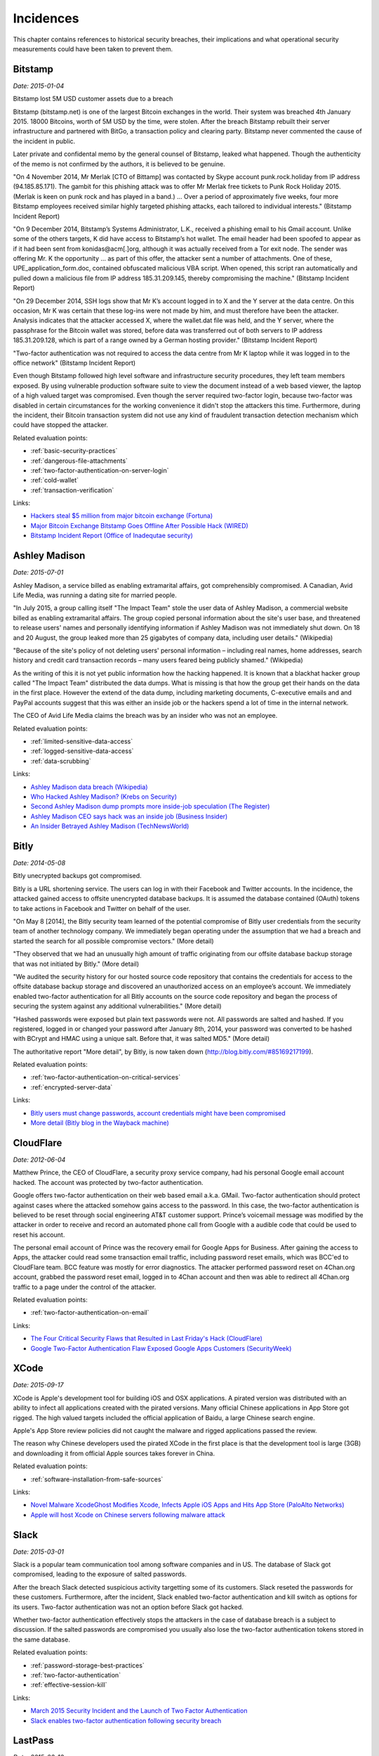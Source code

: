 
.. This is a generated file from data/. DO NOT EDIT.

==========
Incidences
==========

This chapter contains references to historical security breaches, their implications and what operational security measurements could have been taken to prevent them.



.. _bitstamp:

Bitstamp
==============================================================

*Date: 2015-01-04*

Bitstamp lost 5M USD customer assets due to a breach

Bitstamp (bitstamp.net) is one of the largest Bitcoin exchanges in the world. Their system was breached 4th January 2015. 18000 Bitcoins, worth of 5M USD by the time, were stolen. After the breach Bitstamp rebuilt their server infrastructure and partnered with BitGo, a transaction policy and clearing party. Bitstamp never commented the cause of the incident in public.

Later private and confidental memo by the general counsel of Bitstamp, leaked what happened. Though the authenticity of the memo is not confirmed by the authors, it is believed to be genuine.

"On 4 November 2014, Mr Merlak [CTO of Bittamp] was contacted by Skype account punk.rock.holiday from IP address (94.185.85.171). The gambit for this phishing attack was to offer Mr Merlak free tickets to Punk Rock Holiday 2015. (Merlak is keen on punk rock and has played in a band.) ... Over a period of approximately five weeks, four more Bitstamp employees received similar highly targeted phishing attacks, each tailored to individual interests." (Bitstamp Incident Report)

"On 9 December 2014, Bitstamp’s Systems Administrator, L.K., received a phishing email to his Gmail account. Unlike some of the others targets, K did have access to Bitstamp’s hot wallet. The email header had been spoofed to appear as if it had been sent from konidas@acm[.]org, although it was actually received from a Tor exit node. The sender was offering Mr. K the opportunity ... as part of this offer, the attacker sent a number of attachments. One of these, UPE_application_form.doc, contained obfuscated malicious VBA script. When opened, this script ran automatically and pulled down a malicious file from IP address 185.31.209.145, thereby compromising the machine." (Bitstamp Incident Report)

"On 29 December 2014, SSH logs show that Mr K’s account logged in to X and the Y server at the data centre. On this occasion, Mr K was certain that these log-ins were not made by him, and must therefore have been the attacker. Analysis indicates that the attacker accessed X, where the wallet.dat file was held, and the Y server, where the passphrase for the Bitcoin wallet was stored, before data was transferred out of both servers to IP address 185.31.209.128, which is part of a range owned by a German hosting provider." (Bitstamp Incident Report)

"Two-factor authentication was not required to access the data centre from Mr K laptop while it was logged in to the office network" (Bitstamp Incident Report)

Even though Bitstamp followed high level software and infrastructure security procedures, they left team members exposed. By using vulnerable production software suite to view the document instead of a web based viewer, the laptop of a high valued target was compromised. Even though the server required two-factor login, because two-factor was disabled in certain circumstances for the working convenience it didn't stop the attackers this time. Furthermore, during the incident, their Bitcoin transaction system did not use any kind of fraudulent transaction detection mechanism which could have stopped the attacker.



Related evaluation points:

- :ref:`basic-security-practices`

- :ref:`dangerous-file-attachments`

- :ref:`two-factor-authentication-on-server-login`

- :ref:`cold-wallet`

- :ref:`transaction-verification`





Links:

- `Hackers steal $5 million from major bitcoin exchange (Fortuna) <http://fortune.com/2015/01/05/bitstamp-bitcoin-freeze-hack/>`_

- `Major Bitcoin Exchange Bitstamp Goes Offline After Possible Hack (WIRED) <http://www.wired.com/2015/01/bitstamp-offline/>`_

- `Bitstamp Incident Report (Office of Inadequtae security) <http://www.databreaches.net/bitstamp-incident-report-february-2015/>`_





.. _ashley-madison:

Ashley Madison
==============================================================

*Date: 2015-07-01*

Ashley Madison, a service billed as enabling extramarital affairs, got comprehensibly compromised. A Canadian, Avid Life Media, was running a dating site for married people.

"In July 2015, a group calling itself "The Impact Team" stole the user data of Ashley Madison, a commercial website billed as enabling extramarital affairs. The group copied personal information about the site's user base, and threatened to release users' names and personally identifying information if Ashley Madison was not immediately shut down. On 18 and 20 August, the group leaked more than 25 gigabytes of company data, including user details." (Wikipedia)

"Because of the site's policy of not deleting users' personal information – including real names, home addresses, search history and credit card transaction records – many users feared being publicly shamed." (Wikipedia)

As the writing of this it is not yet public information how the hacking happened. It is known that a blackhat hacker group called "The Impact Team" distributed the data dumps. What is missing is that how the group get their hands on the data in the first place. However the extend of the data dump, including marketing documents, C-executive emails and and PayPal accounts suggest that this was either an inside job or the hackers spend a lot of time in the internal network.

The CEO of Avid Life Media claims the breach was by an insider who was not an employee.



Related evaluation points:

- :ref:`limited-sensitive-data-access`

- :ref:`logged-sensitive-data-access`

- :ref:`data-scrubbing`





Links:

- `Ashley Madison data breach (Wikipedia) <https://en.wikipedia.org/wiki/Ashley_Madison_data_breach>`_

- `Who Hacked Ashley Madison? (Krebs on Security) <http://krebsonsecurity.com/2015/08/who-hacked-ashley-madison/>`_

- `Second Ashley Madison dump prompts more inside-job speculation (The Register) <http://www.theregister.co.uk/2015/08/21/ashley_madison_inside_job_speculation/>`_

- `Ashley Madison CEO says hack was an inside job (Business Insider) <http://uk.businessinsider.com/ashley-madison-ceo-says-hack-was-an-inside-job-2015-7?r=US&IR=T>`_

- `An Insider Betrayed Ashley Madison (TechNewsWorld) <http://www.technewsworld.com/story/82455.html>`_





.. _bitly:

Bitly
==============================================================

*Date: 2014-05-08*

Bitly unecrypted backups got compromised.

Bitly is a URL shortening service. The users can log in with their Facebook and Twitter accounts. In the incidence, the attacked gained access to offsite unencrypted database backups. It is assumed the database contained (OAuth) tokens to take actions in Facebook and Twitter on behalf of the user.

"On May 8 [2014], the Bitly security team learned of the potential compromise of Bitly user credentials from the security team of another technology company. We immediately began operating under the assumption that we had a breach and started the search for all possible compromise vectors." (More detail)

"They observed that we had an unusually high amount of traffic originating from our offsite database backup storage that was not initiated by Bitly." (More detail)

"We audited the security history for our hosted source code repository that contains the credentials for access to the offsite database backup storage and discovered an unauthorized access on an employee’s account.  We immediately enabled two-factor authentication for all Bitly accounts on the source code repository and began the process of securing the system against any additional vulnerabilities." (More detail)

"Hashed passwords were exposed but plain text passwords were not.  All passwords are salted and hashed.  If you registered, logged in or changed your password after January 8th, 2014, your password was converted to be hashed with BCrypt and HMAC using a unique salt.  Before that, it was salted MD5." (More detail)

The authoritative report "More detail", by Bitly, is now taken down (http://blog.bitly.com/#85169217199).



Related evaluation points:

- :ref:`two-factor-authentication-on-critical-services`

- :ref:`encrypted-server-data`





Links:

- `Bitly users must change passwords, account credentials might have been compromised <http://www.techtimes.com/articles/6773/20140510/bitly-users-must-change-passwords-account-credentials-might-have-been-compromised.htm>`_

- `More detail (Bitly blog in the Wayback machine) <https://web.archive.org/web/20140515093107/http://blog.bitly.com/>`_





.. _cloudflare:

CloudFlare
==============================================================

*Date: 2012-06-04*

Matthew Prince, the CEO of CloudFlare, a security proxy service company, had his personal Google email account hacked. The account was protected by two-factor authentication.

Google offers two-factor authentication on their web based email a.k.a. GMail. Two-factor authentication should protect against cases where the attacked somehow gains access to the password. In this case, the two-factor authentication is believed to be reset through social engineering AT&T customer support. Prince’s voicemail message was modified by the attacker in order to receive and record an automated phone call from Google with a audible code that could be used to reset his account.

The personal email account of Prince was the recovery email for Google Apps for Business. After gaining the access to Apps, the attacker could read some transaction email traffic, including password reset emails, which was BCC'ed to CloudFlare team. BCC feature was mostly for error diagnostics. The attacker performed password reset on 4Chan.org account, grabbed the password reset email, logged in to 4Chan account and then was able to redirect all 4Chan.org traffic to a page under the control of the attacker.



Related evaluation points:

- :ref:`two-factor-authentication-on-email`





Links:

- `The Four Critical Security Flaws that Resulted in Last Friday's Hack (CloudFlare) <https://blog.cloudflare.com/the-four-critical-security-flaws-that-resulte/>`_

- `Google Two-Factor Authentication Flaw Exposed Google Apps Customers (SecurityWeek) <http://www.securityweek.com/exclusive-google-two-factor-authentication-flaw-exposed-google-apps-customers>`_





.. _xcode:

XCode
==============================================================

*Date: 2015-09-17*

XCode is Apple's development tool for building iOS and OSX applications. A pirated version was distributed with an ability to infect all applications created with the pirated versions. Many official Chinese applications in App Store got rigged. The high valued targets included the official application of Baidu, a large Chinese search engine.

Apple's App Store review policies did not caught the malware and rigged applications passed the review.

The reason why Chinese developers used the pirated XCode in the first place is that the development tool is large (3GB) and downloading it from official Apple sources takes forever in China.



Related evaluation points:

- :ref:`software-installation-from-safe-sources`





Links:

- `Novel Malware XcodeGhost Modifies Xcode, Infects Apple iOS Apps and Hits App Store (PaloAlto Networks) <http://researchcenter.paloaltonetworks.com/2015/09/novel-malware-xcodeghost-modifies-xcode-infects-apple-ios-apps-and-hits-app-store/#>`_

- `Apple will host Xcode on Chinese servers following malware attack <http://mashable.com/2015/09/24/apple-xcode-china/>`_





.. _slack:

Slack
==============================================================

*Date: 2015-03-01*

Slack is a popular team communication tool among software companies and in US. The database of Slack got compromised, leading to the exposure of salted passwords.

After the breach Slack detected suspicious activity targetting some of its customers. Slack reseted the passwords for these customers. Furthermore, after the incident, Slack enabled two-factor authentication and kill switch as options for its users. Two-factor authentication was not an option before Slack got hacked.

Whether two-factor authentication effectively stops the attackers in the case of database breach is a subject to discussion. If the salted passwords are compromised you usually also lose the two-factor authentication tokens stored in the same database.



Related evaluation points:

- :ref:`password-storage-best-practices`

- :ref:`two-factor-authentication`

- :ref:`effective-session-kill`





Links:

- `March 2015 Security Incident and the Launch of Two Factor Authentication <http://slackhq.com/post/114696167740/march-2015-security-incident-and-launch-of-2fa>`_

- `Slack enables two-factor authentication following security breach <http://www.theverge.com/2015/3/27/8301031/slack-office-app-two-factor-authentication-secure>`_





.. _lastpass:

LastPass
==============================================================

*Date: 2015-06-10*

A popular password management service, LastPass, got compromised.

LastPass account email addresses, password reminders, server per user salts, and authentication hashes were compromised.

The salted user master passwords where exposed to the attacker. A weak master password could lead to the compromise of the whole password vault of a user. All users were prompted to change their master passwords. LastPass does third factor authentication on its users, claiming this could have protected the potential victims.



Related evaluation points:

- :ref:`password-manager`

- :ref:`password-storage-best-practices`

- :ref:`third-factor-authentication`





Links:

- `LastPass Security Notice <https://blog.lastpass.com/2015/06/lastpass-security-notice.html/>`_

- `Hack Brief: Password Manager LastPass Got Breached Hard <http://www.wired.com/2015/06/hack-brief-password-manager-lastpass-got-breached-hard/>`_





.. _chinese-android:

Asian Android phones
==============================================================

*Date: 2015-09-01*

Various (low budget) Asian Android phones ship with malware preinstalled. This includes brands available in western markets, like Huawei, Lenovo and Xiaomi.

G DATA security experts discovered over 26 Android phone models which are sold having malware preinstalled. Supply chain companies, operators or manufacturers themselves are suspected of planting the malware. The attacker siphons the user data and then resells it on the black markets to substitute the phone price. The malware is usually hidden in a legitimate app which is manipulated to contain malware as an add-on.



Related evaluation points:

- :ref:`third-party-devices`





Links:

- `G DATA Releases Mobile Malware Report for the Second Quarter of 2015 <https://www.gdata-software.com/g-data/newsroom/news/article/g-data-releases-mobile-malware-report-for-the-second-quarter-of-2015>`_

- `Chinese Android smartphones now shipping with pre-installed malware <http://www.scmagazineuk.com/chinese-android-smartphones-now-shipping-with-pre-installed-malware/article/436631/>`_





.. _nasa:

NASA
==============================================================

*Date: 2012-11-15*

NASA lost a laptop containing data on 10,000 users.

Personally identifiable information of at least 10,000 NASA employees and contractors remained at risk of compromise.

The laptop did not have whole disk encryption, making it possible for the thief to access all the data.

The incident prompted an immediate agency-wide initiative to implement full disk encryption on all NASA laptops.



Related evaluation points:

- :ref:`encrypted-computers`





Links:

- `NASA breach update: Stolen laptop had data on 10,000 users <http://www.computerworld.com/article/2493084/security0/nasa-breach-update--stolen-laptop-had-data-on-10-000-users.html>`_





.. _tor:

Tor
==============================================================

*Date: 2014-01-22*

Security researches detected Tor exit nodes performing man-in-the-middle attack on the traffic.

Tor is a layered network to obfuscate the source of the traffic i.e. hide your tracks. It is used by criminals, privacy advocates and security researchers. Tor relies on *exit nodes* where the traffic comes out from Tor network and connects to normal Internet.

Malicious Tor exit nodes where intercepting the traffic. They performed HTTP traffic snooping, HTTP -> HTTPS redirection interception and HTTPS man-in-the-middle with self-signed certificate. There are recorded cases where the victim accepted the invalid HTTPS certificate even though Firefox-based Tor browser presented a red warning screen with difficult options to proceed beyond it.



Related evaluation points:

- :ref:`https-tls-only`





Links:

- `What the "Spoiled Onions" paper means for Tor users <https://blog.torproject.org/blog/what-spoiled-onions-paper-means-tor-users>`_

- `Scientists detect “spoiled onions” trying to sabotage Tor privacy network <http://arstechnica.com/security/2014/01/scientists-detect-spoiled-onions-trying-to-sabotage-tor-privacy-network/>`_





.. _soho:

Soho
==============================================================

*Date: 2015-05-16*

Hackers hijack 300,000 SOHO routers with man-in-the-middle attacks.

SOHO routers were infected via drive-by download attacks and malvertising on popular websites. The initial drive-by attack exploited a CSRF flaw in the router administration page. When a victim behind the router visited a malicious site, a JavaScript payload reconfigured the routers.

The attackers modified the routers DNS settings so that everybody from the router network could be redirected to a malicious site. This puts all sensitive transactions made from the network to risk.



Related evaluation points:

- :ref:`https-tls-only`





Links:

- `Malware don't need Coffee <http://malware.dontneedcoffee.com/2015/05/an-exploit-kit-dedicated-to-csrf.html>`_

- `Exploit Kit Using CSRF to Redirect SOHO Router DNS Settings <https://threatpost.com/exploit-kit-using-csrf-to-redirect-soho-router-dns-settings/112993/#sthash.GRLJ8k7N.dpuf>`_

- `Hackers hijack 300,000 SOHO routers with man-in-the-middle attacks <http://www.v3.co.uk/v3-uk/news/2331953/hackers-hijack-300-000-soho-routers-with-man-in-the-middle-attacks>`_





.. _twitter:

Twitter
==============================================================

*Date: 2010-09-26*

Twitter allowed to post a tweet using a HTTP GET request.

The attacker created a worm which posted itself on behalf of the user when the users clicked a link they saw in their friends feed.



Related evaluation points:

- :ref:`cross-site-request-forgery-csrf`





Links:

- `CSRF attack strikes Twitter <https://nacin.com/2010/09/26/csrf-twitter/>`_

- `Don't Click The WTF Link On Twitter Unless You DO Like Sex With Goats <http://techcrunch.com/2010/09/26/dont-click-the-wtf-link-on-twitter-unless-you-do-like-sex-with-goats/>`_





.. _sebastian:

Sebastian
==============================================================

*Date: 2013-10-23*

A hacker group TeamBerserk claimed to have stolen more than 100k USD via SQL injeciton injection from Sebastian, a Californian based ISP.

Through SQL injection, the attackers downloaded the list of ISP's customers, their usernames and passwords in clear text.
The attackers exploited the fact the users recycle the same password and used usernames and passwords login GMail, PayPal, CitiBank, etc. The attack was demostrated on a video uploaded to MEGA (now defunct).

Tom Dominico, marketing and business development manager for Sebastian, told “We are aware of the claims that our system has been compromised. We have checked with our service providers and their records indicate that no such attack has occurred. We take the security of our customer's personal information very seriously and are constantly working to keep them safe from online threats.”



Related evaluation points:

- :ref:`database-injection`

- :ref:`password-storage-best-practices`





Links:

- `Hacker group claims to have looted $100k via SQL injection attack (SC Magazine) <http://www.scmagazine.com/hacker-group-claims-to-have-looted-100k-via-sql-injection-attack/article/317412/>`_

- `Hacker stole $100,000 from Users of California based ISP using SQL Injection (The Hacker News) <http://thehackernews.com/2013/10/hacker-stole-100000-from-users-of.html>`_





.. _facebook:

Facebook
==============================================================

*Date: 2011-04-11*

Facebook status update functionality did not properly escape parameters.

It was possible to post HTML content which was not properly sanitized which further loaded JavaScript. The loaded JavaScript then took actions on the behalf of the user.
This allowed the attacker to create a worm which propagated through Facebook walls.

The root cause was is that PHP's built-in `parse_url()` function does not properly check for malformed URLs. The issue still exists in PHP today and is only addresses in the documentation.



Related evaluation points:

- :ref:`cross-site-scripting-xss`





Links:

- `Recent Facebook XSS Attacks Show Increasing Sophistication <http://theharmonyguy.com/oldsite/2011/04/21/recent-facebook-xss-attacks-show-increasing-sophistication/>`_

- `Bug #54600 <https://bugs.php.net/bug.php?id=54600>`_





.. _veeder-root:

Veeder-Root
==============================================================

*Date: 2015-01-23*

Gas stations use automated tank gauges (ATGs) for remote control and diagnostics. Automated tank gauges were exposed to Internet through serial port servers that map ATG serial interfaces to the Internet-accessible TCP port.

Most of ATGs were manufactured bt Veeder-Root, a petroleum equipment service company. The system allows maximum of six letters password, but often the password is not set.

The attacker could change the calibration and make the tank report full or empty. Worst case the attacker could shut down the pumps.



Related evaluation points:

- :ref:`non-public-administration-site`





Links:

- `Internet attack could shut down US gas stations <http://arstechnica.com/security/2015/01/internet-attack-could-shut-down-us-gasoline-stations/>`_

- `Thousands of U.S. gas stations exposed to Internet attacks <http://www.csoonline.com/article/2874230/cybercrime-hacking/thousands-of-us-gas-stations-exposed-to-internet-attacks.html>`_

- `Mideast Hackers May Be Attacking US Gas Stations <http://bit.ly/1eVcSCD>`_





.. _icloud:

Apple iCloud
==============================================================

*Date: 2014-09-01*

Apple iCloud service was subject to login brute force attack leading to the compromise of several celebrity accounts.

Apple did not follow the security best practices to prevent brute forced login attempts. Find my iPhone, a part of iCloud services, allowed unthrottled login attempts.

Later the private photos of victims, most of them being celebrities, were leaked in Internet, causing harm to these people.

Apple did not apologize.



Related evaluation points:

- :ref:`two-factor-authentication-on-critical-services`

- :ref:`two-factor-authentication`

- :ref:`brute-force-login-prevention`





Links:

- `Apple Media Advisory - Update to Celebrity Photo Investigation <http://www.apple.com/pr/library/2014/09/02Apple-Media-Advisory.html>`_

- `Apple patches 'Find My iPhone' exploit (ZDNet) <http://www.zdnet.com/article/apple-patches-find-my-iphone-exploit/>`_

- `Find My iPhone exploit may be to blame for celebrity photo hacks (Engadget) <http://www.engadget.com/2014/09/01/find-my-iphone-exploit/>`_

- `Was iCloud vulnerable... (Quora) <https://www.quora.com/Was-iCloud-vulnerable-patched-9-1-14-to-a-brute-force-attack-because-unlimited-password-attempts-were-allowed-and-if-so-is-Apple-responsible-for-the-Fappening>`_





.. _sms-malware:

SMS intercepting trojans
==============================================================

*Date: 2015-09-01*


Multiple malware and trojan programs are observed to steal SMS two-factor authentication codes. These mostly target banks and popular services. Malware is mostly Android ecosystem issue, though other operating systems, especially jailbroken ones, can be infected.

When the user receives two-factor authentication codes over SMS they are forwared to the attacker. Furthermore the malware intercepts logins and passwords to popular services.



Related evaluation points:

- :ref:`two-factor-authentication`





Links:

- `New Banking Trojan Targets Android, Steals SMS <https://threatpost.com/new-banking-trojan-targets-android-steals-sms/110819/>`_

- `Zeus Banking Trojan Hits Android Phones <http://www.informationweek.com/mobile/zeus-banking-trojan-hits-android-phones/d/d-id/1098909?>`_





.. _instagram:

Instagram
==============================================================

*Date: 2014-12-08*

Instagram deleted millions of accounts.

Due to lax account creation process, A large proportion of Instagram accounts were fake and automatically created robot accounts. The fake accounts can be exploited as fake followers or to send spam. Social media PR companies may buy fake followers to inflate their campaign success rates.

It can be speculated that even if being aware of the severity of the issue Instagram was not in rush to delete the fake accounts before acquisition by Facebook to inflate their market value.

Some celebrities lost up to 90% of their followers. Instagram's own Instagram account lost 30% of its followers.



Related evaluation points:

- :ref:`account-verification-process`





Links:

- `Instagram mass-deletes spam accounts, users freak out <http://www.digitaltrends.com/social-media/instagram-mass-deletes-spam-accounts-users-freak/>`_

- `Chaos Ensues As Instagram Deletes Millions Of Accounts <http://uk.businessinsider.com/chaos-ensues-as-instagram-deletes-millions-of-accounts-2014-12?r=US&IR=T>`_





.. _steam:

Steam
==============================================================

*Date: 2015-07-25*

A flaw in password reset procedure allowed login to any Steam account without two-factor authentication.

A bug in Steam, a popular gaming platform and store by Valve, allowed to reset the password of the user without entering the verification token send to the email. User accounts with two-factor authentication enabled were protected.

One could submit empty ("") verification code and it passed as valid.

Valve forced the users with suspected malicious password reset to go through additional password reset procedure.



Related evaluation points:

- :ref:`user-audit-logs`





Links:

- `Steam accounts hacked during security lapse "bug" (TrustedReviews) <http://www.trustedreviews.com/news/steam-accounts-hacked-during-security-lapse-bug#Jih1G6ugCR2SeEOV.99>`_

- `Valve patches huge password reset hole that allowed anyone to hijack Steam accounts (ComputerWorld) <http://www.computerworld.com/article/2953016/cybercrime-hacking/valve-patches-huge-password-reset-hole-that-allowed-anyone-to-hijack-steam-accounts.html>`_





.. _hacking-team:

Hacking Team
==============================================================

*Date: 2015-06-05*

Hacking Team was a company selling offensive intrusion and surveillance capabilities to governments. Hacking Team got compromised, all 400GB of internal data leaked.

All the stolen information was likely accessed via the compromised computers of Christian Pozzi and Mauro Romeo, two Hacking Team’s sysadmins.

The leaked data demostrated Hacking Team operations security standards were not high. Weak password policies, lack of sensitive data access limitations and bad software development practices. For example, the customer software contained a hidden switch to disable it. This switch was exposed in the leak, forcing all the customers to stop using the software.

As the writing of this the attacker is still not known.



Related evaluation points:

- :ref:`password-manager`

- :ref:`limited-sensitive-data-access`

- :ref:`password-storage-best-practices`





Links:

- `Hacking Team (Wikipedia) <https://en.wikipedia.org/wiki/Hacking_Team>`_

- `Hacking Team hacked, attackers claim 400GB in dumped data (CSO Online) <http://www.csoonline.com/article/2943968/data-breach/hacking-team-hacked-attackers-claim-400gb-in-dumped-data.html>`_

- `Hacking Team goes to war against former employees, suspects some helped hackers (Ars Technica) <http://arstechnica.com/security/2015/07/italian-prosecutors-investigate-former-hacking-team-employees-for-role-in-hack/>`_

- `Hacking Team’s KillSwitch – Disabling the Galileo RCS remotely and silently (4Armed) <https://www.4armed.com/blog/hacking-teams-killswitch-disabling-galileo-rcs-remotely-silently/>`_





.. _cryptoine:

Cryptoine
==============================================================

*Date: 2015-04-04*

A race condition existed in the software of Cryptoine, now defunct Bitcoin exchange.

The race condition allowed the attacker to drain all hot wallets.

This damage caused the closure of the exchange.



Related evaluation points:

- :ref:`cold-wallet`

- :ref:`race-condition-prevention`





Links:

- `Cryptoine.com HACKED [race condition bug] [exchange closed] (BitcoinTalk) <https://bitcointalk.org/index.php?topic=1001408.0>`_

- `Bitcoin exchange Cryptoine hacked (ZDNet) <http://www.zdnet.com/article/bitcoin-exchange-cryptoine-hacked/>`_





.. _starbucks:

Starbucks
==============================================================

*Date: 2015-05-21*

A researcher was able to steal money from Starbucks by exploiting a race condition in its gift card value-transfer protocol.

By doing two gift card value transfers at the same time, the researcher was able to duplicate the transfer and duplicate the balance on the accounts of the researcher.

The researched disclosed the exploit to Starbucks who did not thank the researcher for his efforts.



Related evaluation points:

- :ref:`race-condition-prevention`





Links:

- `Hacking Starbucks for unlimited coffee (Egor Homakov) <http://sakurity.com/blog/2015/05/21/starbucks.html>`_

- `Race Condition Exploit in Starbucks Gift Cards (Schneier on Security) <https://www.schneier.com/blog/archives/2015/05/race_condition_.html>`_





.. _purse:

PurseIO
==============================================================

*Date: 2015-07-31*

Guessable ids allowed the researcher to scrape private orders from PurseIO service.

PurseIO is a service where one can pay in Bitcoin for somebody to ask him or her to make an Amazon order on the behalf of the payer.

PurseIO AJAX call endpoint had guessable id sequence, allowing the researcher to scrape semi-private data.



Related evaluation points:

- :ref:`authorization-and-permission-framework`

- :ref:`non-guessable-ids`





Links:

- `Purse.io Data Spelunking <https://gist.github.com/ummjackson/e0abc55bdbe3d5ae9a03>`_





.. _coinbase:

Coinbase
==============================================================

*Date: 2014-04-01*

Coinbase has a Request money feature which sends email to a third party through Coinbase service.

Coinbase did not throttle this feature allowing anyone to send infinite number of emails through Coinbase.
Furthermore the feature exposed if any email had an account on Coinbase or not.

The security researcher reported the issue to Coinbase, who marked the issue as "WONTFIX" one month later. It was not until the publicly demostrated exploit when Coinbase took action.

Coinbase started to throttle the feature. Coinbase took a PR hit because the community did not find the initial response of Coinbase sufficient. The community questioned the security integrity of Coinbase as a whole.



Related evaluation points:

- :ref:`whitehat-program`

- :ref:`flood-action-throttle`





Links:

- `Coinbase design allows for mass, targeted phishing of its users (Shubham Shah) <http://blog.shubh.am/full-disclosure-coinbase-security/>`_

- `Coinbase denies security breach, defends spamming-friendly features (Help Net Security) <http://www.net-security.org/secworld.php?id=16628>`_

- `Update on Coinbase Data Security <https://blog.coinbase.com/2014/04/01/update-on-coinbase-data-security/>`_





.. _squirrelmail:

SquirrelMail
==============================================================

*Date: 2007-12-18*

SquirrelMail source code repository was poisoned.

SquirrelMail was a popular self-hosted web email application. The download repository was compromised. The distributed package was modified to include a remote file inclusion bug allowing the attackers to execute arbitrary code on any compromised SquirrelMail installation.



Related evaluation points:

- :ref:`software-installation-from-safe-sources`





Links:

- `SquirrelMail Repository Poisoned with Critical flaw (Sûnnet Beskerming) <http://www.beskerming.com/commentary/2007/12/19/313/SquirrelMail_Repository_Poisoned_with_Critical_flaw>`_

- `SquirrelMail Repository Poisoned <http://it.slashdot.org/story/07/12/18/1847233/squirrelmail-repository-poisoned>`_





.. _linode:

Linode
==============================================================

*Date: 2012-03-01*

A vulnerability in the customer support system of a Linode webhost was used to obtain administrator access to the servers of multiple Bitcoin companies.

Linode offers budget virtual servers for hosting. Several Bitcoin companies where hosting their site at Linode.

The attackers exploited a vulnerability in the Linode customer support interface. The root password was changed and the servers were restarted through web-based administrator panel. Then the attackers proceeded to logging in the servers and drained the hot wallets. 230k USD worth of Bitcoins were stolen.



Related evaluation points:

- :ref:`passphrase-on-server-login-keys`

- :ref:`two-factor-authentication-on-server-login`

- :ref:`encrypted-server-data`





Links:

- `Cloud Service Linode Hacked, Bitcoin Accounts Emptied (ThreatPost) <https://threatpost.com/cloud-service-linode-hacked-bitcoin-accounts-emptied-030212/76278/#sthash.PMEXbvX9.dpuf>`_

- `Linode Hacks (Bitcoin Thefts) <https://bitcointhefts.com/details/linode-hacks>`_

- `Customer support transcript with Linode (Marek Palatinus) <http://pastebin.com/UW7iT5fj>`_





.. _maxcdn:

MaxCDN
==============================================================

*Date: 2013-07-02*

MaxCDN, a content-delivery network service hosting bootstrapcdn.com, the default CDN option for popular Bootstrap front end framework, got compromised.

The vendor of MaxCDN had laid off a support engineer with access to the servers where BootstrapCDN runs. The credentials of the engineer were not revoked. The attackers gained these credentials. Then the attackers rebooted a server into single-user mode, changed the root password, and SSH’d into the server. Bootstrap JavaScript files were modified to serve an exploit toolkit.

Because Bootstrap is widely deployed and CDN option is one recommended way to include it on your site, the attack payload got served to tens of thousands of visitors in short period of time.



Related evaluation points:

- :ref:`passphrase-on-server-login-keys`

- :ref:`audited-server-login-keys`

- :ref:`https-tls-only`

- :ref:`encrypted-server-data`





Links:

- `BootstrapCDN Security Post-Mortem <https://www.maxcdn.com/blog/bootstrapcdn-security-post-mortem/?utm_source=text>`_





.. _patreon:

Patreon
==============================================================

*Date: 2015-09-01*

Patreon, a crowdfunding site, had their development server compromised, leading to the loss of production data and source code.

Email addresses, private messages and bcrypt-encrypted passwords of 2 million users were lost, totaling 15 gigabytes of data. The data was copied off from Amazon AWS development server. The development server contained full dataset without any scrubbed data.

The credit card data was hosted on an external service, Stripe, and was not lost.

Patreon claims social security numbers and tax information was further encrypted, but does not clarify if the attacker gained the key to decrypt this information.

As the writing of this, it is not disclosed who the attackers gained access to the development server.



Related evaluation points:

- :ref:`limited-sensitive-data-access`

- :ref:`data-scrubbing`

- :ref:`internal-servers-not-exposed`

- :ref:`publicly-exposed-services-and-firewalling`





Links:

- `Important Security Notice from Patreon <https://www.patreon.com/posts/important-notice-3457485>`_

- `Gigabytes of user data from hack of Patreon donations site dumped online (Ars Technica) <http://arstechnica.com/security/2015/10/gigabytes-of-user-data-from-hack-of-patreon-donations-site-dumped-online/>`_





.. _blockchaininfo:

Blockchain.info
==============================================================

*Date: 2015-06-01*

Blockchain.info, a popular Bitcoin wallet service, has been targeted through Google AdWords phishing advertisements multiple times over the years 2013-2015.

The attackers buy the top spot of the Google AdWords and make it point to the phishing. The end users cannot distinguish difference between the phishing ad and the legit search results when arriving to Google Search through the web browser search bar. The link in the advertisement can be genuine-like *www.blockchain.com.de/wallet/login* or totally bogus pointing to some random static site hosting service.

When the victim logs in to the phishing site, made to look like blockchain.info, the attackers steal the credentials and then proceed to move assets from the blockchain.info wallet.



Related evaluation points:

- :ref:`third-factor-authentication`





Links:

- `Blockchain.info Phishing site 1st result on Google, paid ad. WT*! (Reddit) <https://www.reddit.com/r/Bitcoin/comments/2pm4tx/blockchaininfo_phishing_site_1st_result_on_google/>`_

- `Blockchain info phishing adverts on Google front page. This lasts already few months and Blockchain does not care at all! (Reddit) <https://www.reddit.com/r/Bitcoin/comments/3bhtu5/blockchain_info_phishing_adverts_on_google_front/>`_

- `Blockchain.info gets tough on phishing (CoinDesk 2013) <http://www.coindesk.com/blockchaininfo-gets-tough-on-phishing/>`_




